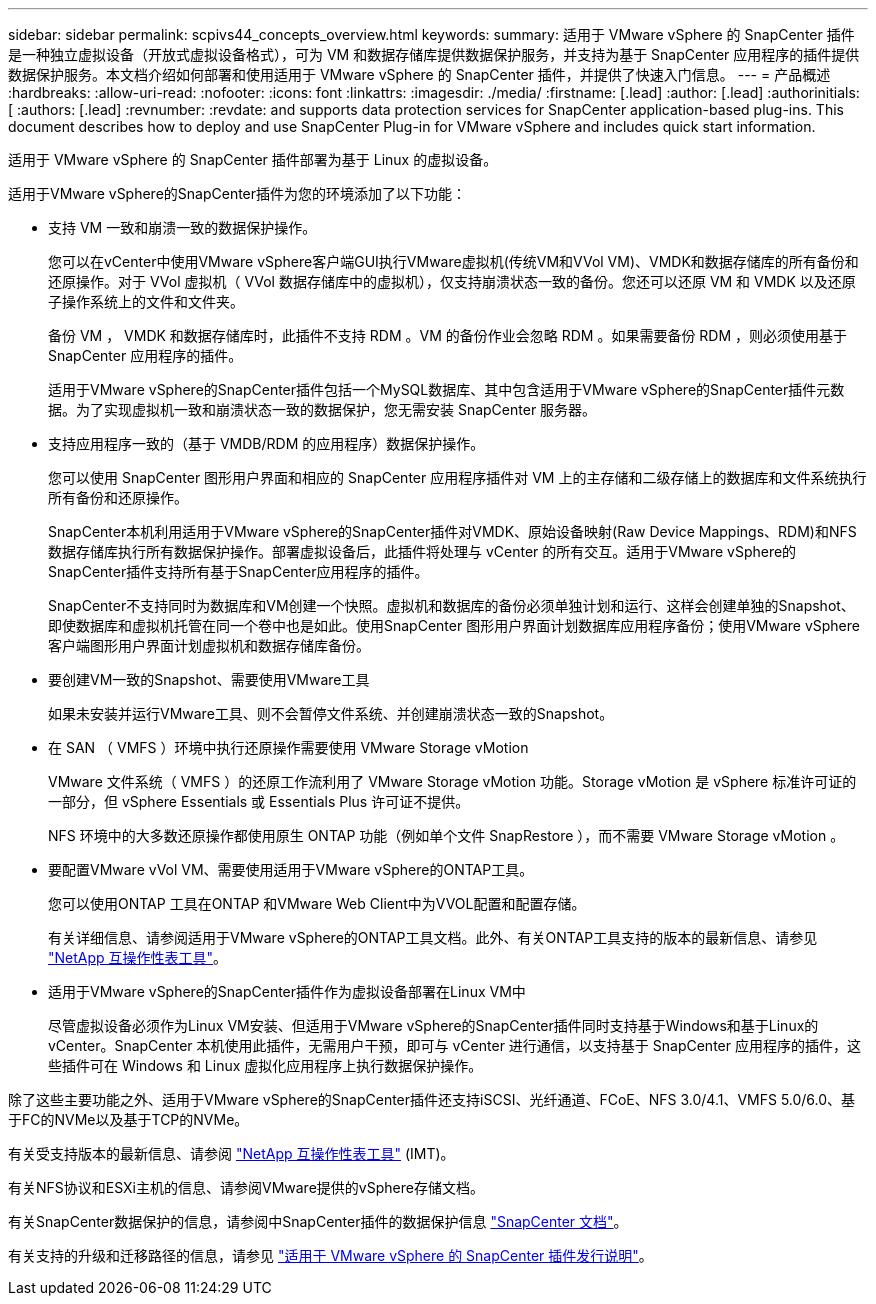 ---
sidebar: sidebar 
permalink: scpivs44_concepts_overview.html 
keywords:  
summary: 适用于 VMware vSphere 的 SnapCenter 插件是一种独立虚拟设备（开放式虚拟设备格式），可为 VM 和数据存储库提供数据保护服务，并支持为基于 SnapCenter 应用程序的插件提供数据保护服务。本文档介绍如何部署和使用适用于 VMware vSphere 的 SnapCenter 插件，并提供了快速入门信息。 
---
= 产品概述
:hardbreaks:
:allow-uri-read: 
:nofooter: 
:icons: font
:linkattrs: 
:imagesdir: ./media/
:firstname: [.lead]
:author: [.lead]
:authorinitials: [
:authors: [.lead]
:revnumber: 
:revdate: and supports data protection services for SnapCenter application-based plug-ins. This document describes how to deploy and use SnapCenter Plug-in for VMware vSphere and includes quick start information.


适用于 VMware vSphere 的 SnapCenter 插件部署为基于 Linux 的虚拟设备。

适用于VMware vSphere的SnapCenter插件为您的环境添加了以下功能：

* 支持 VM 一致和崩溃一致的数据保护操作。
+
您可以在vCenter中使用VMware vSphere客户端GUI执行VMware虚拟机(传统VM和VVol VM)、VMDK和数据存储库的所有备份和还原操作。对于 VVol 虚拟机（ VVol 数据存储库中的虚拟机），仅支持崩溃状态一致的备份。您还可以还原 VM 和 VMDK 以及还原子操作系统上的文件和文件夹。

+
备份 VM ， VMDK 和数据存储库时，此插件不支持 RDM 。VM 的备份作业会忽略 RDM 。如果需要备份 RDM ，则必须使用基于 SnapCenter 应用程序的插件。

+
适用于VMware vSphere的SnapCenter插件包括一个MySQL数据库、其中包含适用于VMware vSphere的SnapCenter插件元数据。为了实现虚拟机一致和崩溃状态一致的数据保护，您无需安装 SnapCenter 服务器。

* 支持应用程序一致的（基于 VMDB/RDM 的应用程序）数据保护操作。
+
您可以使用 SnapCenter 图形用户界面和相应的 SnapCenter 应用程序插件对 VM 上的主存储和二级存储上的数据库和文件系统执行所有备份和还原操作。

+
SnapCenter本机利用适用于VMware vSphere的SnapCenter插件对VMDK、原始设备映射(Raw Device Mappings、RDM)和NFS数据存储库执行所有数据保护操作。部署虚拟设备后，此插件将处理与 vCenter 的所有交互。适用于VMware vSphere的SnapCenter插件支持所有基于SnapCenter应用程序的插件。

+
SnapCenter不支持同时为数据库和VM创建一个快照。虚拟机和数据库的备份必须单独计划和运行、这样会创建单独的Snapshot、即使数据库和虚拟机托管在同一个卷中也是如此。使用SnapCenter 图形用户界面计划数据库应用程序备份；使用VMware vSphere客户端图形用户界面计划虚拟机和数据存储库备份。

* 要创建VM一致的Snapshot、需要使用VMware工具
+
如果未安装并运行VMware工具、则不会暂停文件系统、并创建崩溃状态一致的Snapshot。

* 在 SAN （ VMFS ）环境中执行还原操作需要使用 VMware Storage vMotion
+
VMware 文件系统（ VMFS ）的还原工作流利用了 VMware Storage vMotion 功能。Storage vMotion 是 vSphere 标准许可证的一部分，但 vSphere Essentials 或 Essentials Plus 许可证不提供。

+
NFS 环境中的大多数还原操作都使用原生 ONTAP 功能（例如单个文件 SnapRestore ），而不需要 VMware Storage vMotion 。

* 要配置VMware vVol VM、需要使用适用于VMware vSphere的ONTAP工具。
+
您可以使用ONTAP 工具在ONTAP 和VMware Web Client中为VVOL配置和配置存储。

+
有关详细信息、请参阅适用于VMware vSphere的ONTAP工具文档。此外、有关ONTAP工具支持的版本的最新信息、请参见 https://imt.netapp.com/matrix/imt.jsp?components=121034;&solution=1517&isHWU&src=IMT["NetApp 互操作性表工具"^]。

* 适用于VMware vSphere的SnapCenter插件作为虚拟设备部署在Linux VM中
+
尽管虚拟设备必须作为Linux VM安装、但适用于VMware vSphere的SnapCenter插件同时支持基于Windows和基于Linux的vCenter。SnapCenter 本机使用此插件，无需用户干预，即可与 vCenter 进行通信，以支持基于 SnapCenter 应用程序的插件，这些插件可在 Windows 和 Linux 虚拟化应用程序上执行数据保护操作。



除了这些主要功能之外、适用于VMware vSphere的SnapCenter插件还支持iSCSI、光纤通道、FCoE、NFS 3.0/4.1、VMFS 5.0/6.0、基于FC的NVMe以及基于TCP的NVMe。

有关受支持版本的最新信息、请参阅 https://imt.netapp.com/matrix/imt.jsp?components=121034;&solution=1517&isHWU&src=IMT["NetApp 互操作性表工具"^] (IMT)。

有关NFS协议和ESXi主机的信息、请参阅VMware提供的vSphere存储文档。

有关SnapCenter数据保护的信息，请参阅中SnapCenter插件的数据保护信息 http://docs.netapp.com/us-en/snapcenter/index.html["SnapCenter 文档"^]。

有关支持的升级和迁移路径的信息，请参见 link:scpivs44_release_notes.html["适用于 VMware vSphere 的 SnapCenter 插件发行说明"^]。
